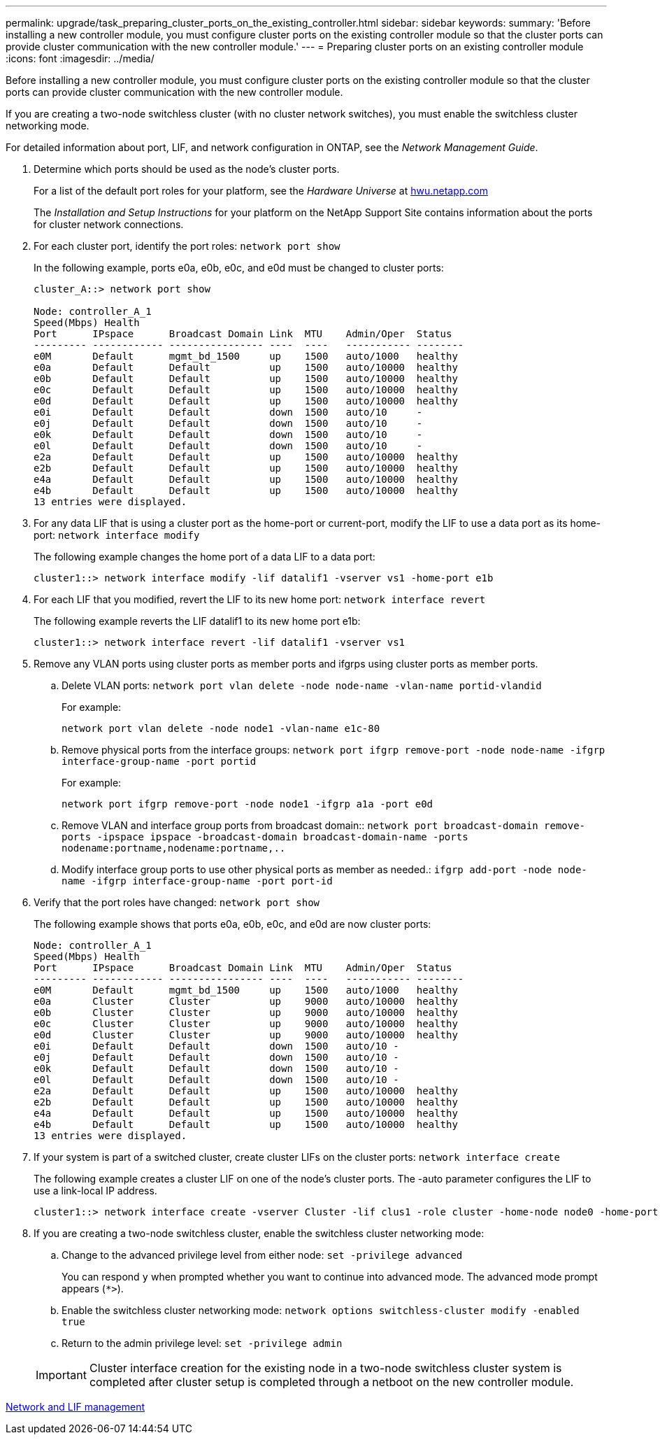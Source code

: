 ---
permalink: upgrade/task_preparing_cluster_ports_on_the_existing_controller.html
sidebar: sidebar
keywords: 
summary: 'Before installing a new controller module, you must configure cluster ports on the existing controller module so that the cluster ports can provide cluster communication with the new controller module.'
---
= Preparing cluster ports on an existing controller module
:icons: font
:imagesdir: ../media/

[.lead]
Before installing a new controller module, you must configure cluster ports on the existing controller module so that the cluster ports can provide cluster communication with the new controller module.

If you are creating a two-node switchless cluster (with no cluster network switches), you must enable the switchless cluster networking mode.

For detailed information about port, LIF, and network configuration in ONTAP, see the _Network Management Guide_.

. Determine which ports should be used as the node's cluster ports.
+
For a list of the default port roles for your platform, see the _Hardware Universe_ at https://hwu.netapp.com/[hwu.netapp.com]
+
The _Installation and Setup Instructions_ for your platform on the NetApp Support Site contains information about the ports for cluster network connections.

. For each cluster port, identify the port roles: `network port show`
+
In the following example, ports e0a, e0b, e0c, and e0d must be changed to cluster ports:
+
----
cluster_A::> network port show

Node: controller_A_1
Speed(Mbps) Health
Port      IPspace      Broadcast Domain Link  MTU    Admin/Oper  Status
--------- ------------ ---------------- ----  ----   ----------- --------
e0M       Default      mgmt_bd_1500     up    1500   auto/1000   healthy
e0a       Default      Default          up    1500   auto/10000  healthy
e0b       Default      Default          up    1500   auto/10000  healthy
e0c       Default      Default          up    1500   auto/10000  healthy
e0d       Default      Default          up    1500   auto/10000  healthy
e0i       Default      Default          down  1500   auto/10     -
e0j       Default      Default          down  1500   auto/10     -
e0k       Default      Default          down  1500   auto/10     -
e0l       Default      Default          down  1500   auto/10     -
e2a       Default      Default          up    1500   auto/10000  healthy
e2b       Default      Default          up    1500   auto/10000  healthy
e4a       Default      Default          up    1500   auto/10000  healthy
e4b       Default      Default          up    1500   auto/10000  healthy
13 entries were displayed.
----

. For any data LIF that is using a cluster port as the home-port or current-port, modify the LIF to use a data port as its home-port: `network interface modify`
+
The following example changes the home port of a data LIF to a data port:
+
----
cluster1::> network interface modify -lif datalif1 -vserver vs1 -home-port e1b
----

. For each LIF that you modified, revert the LIF to its new home port: `network interface revert`
+
The following example reverts the LIF datalif1 to its new home port e1b:
+
----
cluster1::> network interface revert -lif datalif1 -vserver vs1
----

. Remove any VLAN ports using cluster ports as member ports and ifgrps using cluster ports as member ports.
 .. Delete VLAN ports: `network port vlan delete -node node-name -vlan-name portid-vlandid`
+
For example:
+
----
network port vlan delete -node node1 -vlan-name e1c-80
----

 .. Remove physical ports from the interface groups: `network port ifgrp remove-port -node node-name -ifgrp interface-group-name -port portid`
+
For example:
+
----
network port ifgrp remove-port -node node1 -ifgrp a1a -port e0d
----

 .. Remove VLAN and interface group ports from broadcast domain:: `network port broadcast-domain remove-ports -ipspace ipspace -broadcast-domain broadcast-domain-name -ports nodename:portname,nodename:portname,..`
 .. Modify interface group ports to use other physical ports as member as needed.: `ifgrp add-port -node node-name -ifgrp interface-group-name -port port-id`
. Verify that the port roles have changed: `network port show`
+
The following example shows that ports e0a, e0b, e0c, and e0d are now cluster ports:
+
----
Node: controller_A_1
Speed(Mbps) Health
Port      IPspace      Broadcast Domain Link  MTU    Admin/Oper  Status
--------- ------------ ---------------- ----  ----   ----------- --------
e0M       Default      mgmt_bd_1500     up    1500   auto/1000   healthy
e0a       Cluster      Cluster          up    9000   auto/10000  healthy
e0b       Cluster      Cluster          up    9000   auto/10000  healthy
e0c       Cluster      Cluster          up    9000   auto/10000  healthy
e0d       Cluster      Cluster          up    9000   auto/10000  healthy
e0i       Default      Default          down  1500   auto/10 -
e0j       Default      Default          down  1500   auto/10 -
e0k       Default      Default          down  1500   auto/10 -
e0l       Default      Default          down  1500   auto/10 -
e2a       Default      Default          up    1500   auto/10000  healthy
e2b       Default      Default          up    1500   auto/10000  healthy
e4a       Default      Default          up    1500   auto/10000  healthy
e4b       Default      Default          up    1500   auto/10000  healthy
13 entries were displayed.
----

. If your system is part of a switched cluster, create cluster LIFs on the cluster ports: `network interface create`
+
The following example creates a cluster LIF on one of the node's cluster ports. The -auto parameter configures the LIF to use a link-local IP address.
+
----
cluster1::> network interface create -vserver Cluster -lif clus1 -role cluster -home-node node0 -home-port e1a -auto true
----

. If you are creating a two-node switchless cluster, enable the switchless cluster networking mode:
 .. Change to the advanced privilege level from either node: `set -privilege advanced`
+
You can respond `y` when prompted whether you want to continue into advanced mode. The advanced mode prompt appears (`*>`).

 .. Enable the switchless cluster networking mode: `network options switchless-cluster modify -enabled true`
 .. Return to the admin privilege level: `set -privilege admin`

+
IMPORTANT: Cluster interface creation for the existing node in a two-node switchless cluster system is completed after cluster setup is completed through a netboot on the new controller module.

https://docs.netapp.com/ontap-9/topic/com.netapp.doc.dot-cm-nmg/home.html[Network and LIF management]
